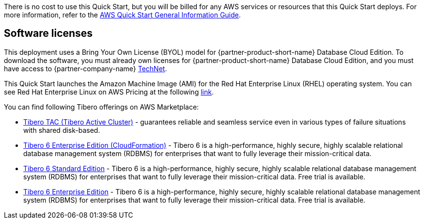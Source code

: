 There is no cost to use this Quick Start, but you will be billed for any AWS services or resources that this Quick Start deploys. For more information, refer to the https://fwd.aws/rA69w?[AWS Quick Start General Information Guide^].

== Software licenses

This deployment uses a Bring Your Own License (BYOL) model for {partner-product-short-name} Database Cloud Edition. To download the software, you must already own licenses for {partner-product-short-name} Database Cloud Edition, and you must have access to {partner-company-name} https://technet.tmaxsoft.com/en/front/main/main.do[TechNet^].

//TODO Troy, The above URL goes to a page in Korean. Is that where we want to send people? Fixed moved to english

This Quick Start launches the Amazon Machine Image (AMI) for the Red Hat Enterprise Linux (RHEL) operating system. You can see Red Hat Enterprise Linux on AWS Pricing at the following https://aws.amazon.com/partners/redhat/rhel-pricing/[link^].

//TODO Troy, What do people need to know about the license for that RHEL AMI? Added in a link for pricing

You can find following Tibero offerings on AWS Marketplace:

*   https://aws.amazon.com/marketplace/pp/prodview-bpnsx6y2wqyhq?sr=0-1&ref_=beagle&applicationId=AWSMPContessa[Tibero TAC (Tibero Active Cluster)^] - guarantees reliable and seamless service even in various types of failure situations with shared disk-based.
*   https://aws.amazon.com/marketplace/pp/prodview-oqp2jrkq622mg?sr=0-4&ref_=beagle&applicationId=AWSMPContessa[Tibero 6 Enterprise Edition (CloudFormation)^] - Tibero 6 is a high-performance, highly secure, highly scalable relational database management system (RDBMS) for enterprises that want to fully leverage their mission-critical data.
*   https://aws.amazon.com/marketplace/pp/prodview-sxyqek4rcmbzm?sr=0-2&ref_=beagle&applicationId=AWSMPContessa[Tibero 6 Standard Edition^] - Tibero 6 is a high-performance, highly secure, highly scalable relational database management system (RDBMS) for enterprises that want to fully leverage their mission-critical data. Free trial is available.
*   https://aws.amazon.com/marketplace/pp/prodview-qck3d4udqa2zm?sr=0-3&ref_=beagle&applicationId=AWSMPContessa[Tibero 6 Enterprise Edition^] - Tibero 6 is a high-performance, highly secure, highly scalable relational database management system (RDBMS) for enterprises that want to fully leverage their mission-critical data. Free trial is available.

//TODO Troy, What do people need to know about these Marketplace offerings? (I moved this list up here instead of at the end of the doc since this info seems relevant to licenses. Otherwise, why include the list at all?) - I added some text